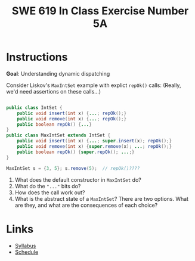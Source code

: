#+TITLE: SWE 619 In Class Exercise Number 5A

#+HTML_HEAD: <link rel="stylesheet" href="https://nguyenthanhvuh.github.io/files/org.css">
#+HTML_HEAD: <link rel="stylesheet" href="https://nguyenthanhvuh.github.io/files/org-orig.css">

* Instructions

  *Goal*: Understanding dynamic dispatching

  Consider Liskov's =MaxIntSet= example with explict =repOk()= calls: (Really, we'd need assertions on these calls...)

  #+begin_src java

    public class IntSet {
        public void insert(int x) {...; repOk();}
        public void remove(int x) {...; repOk();}
        public boolean repOk() {...}
    }
    public class MaxIntSet extends IntSet {
        public void insert(int x) {...; super.insert(x); repOk();}
        public void remove(int x) {super.remove(x); ...; repOk();}
        public boolean repOk() {super.repOk(); ...;}
    }

    MaxIntSet s = {3, 5}; s.remove(5);  // repOk()????
  #+end_src
  
  1. What does the default constructor in =MaxIntSet= do?
  1. What do the ="..."= bits do?
  1. How does the call work out?
  1. What is the abstract state of a =MaxIntSet=? There are two options. What are they, and what are the consequences of each choice? 


* Links
  - [[./index.html][Syllabus]]
  - [[./schedule.html][Schedule]]

